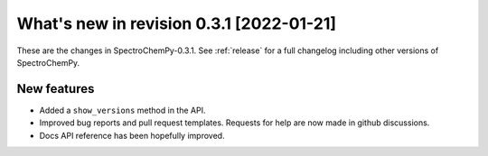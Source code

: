 What's new in revision 0.3.1 [2022-01-21]
---------------------------------------------------------------------------------------

These are the changes in SpectroChemPy-0.3.1. See :ref:`release` for a full changelog
including other versions of SpectroChemPy.

New features
~~~~~~~~~~~~

-  Added a ``show_versions`` method in the API.
-  Improved bug reports and pull request templates. Requests for help
   are now made in github discussions.
-  Docs API reference has been hopefully improved.
